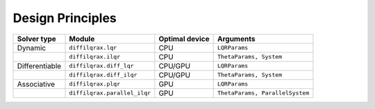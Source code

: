 Design Principles
=================

+----------------+------------------------------+----------------+---------------------------------+
| Solver type    | Module                       | Optimal device | Arguments                       |
+================+==============================+================+=================================+
| Dynamic        | ``diffilqrax.lqr``           | CPU            | ``LQRParams``                   |
+----------------+------------------------------+----------------+---------------------------------+
|                | ``diffilqrax.ilqr``          | CPU            | ``ThetaParams, System``         |
+----------------+------------------------------+----------------+---------------------------------+
| Differentiable | ``diffilqrax.diff_lqr``      | CPU/GPU        | ``LQRParams``                   |
+----------------+------------------------------+----------------+---------------------------------+
|                | ``diffilqrax.diff_ilqr``     | CPU/GPU        | ``ThetaParams, System``         |
+----------------+------------------------------+----------------+---------------------------------+
| Associative    | ``diffilqrax.plqr``          | GPU            | ``LQRParams``                   |
+----------------+------------------------------+----------------+---------------------------------+
|                | ``diffilqrax.parallel_ilqr`` | GPU            | ``ThetaParams, ParallelSystem`` |
+----------------+------------------------------+----------------+---------------------------------+
